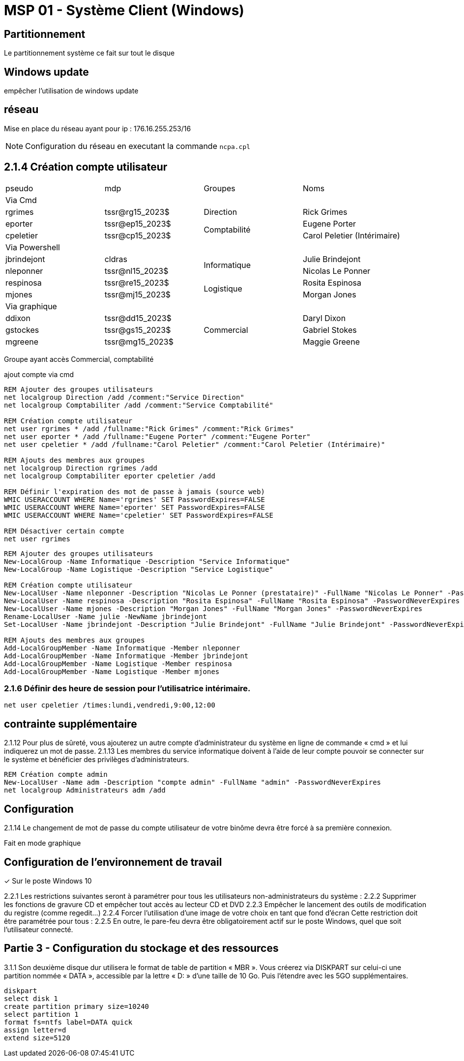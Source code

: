 =  MSP 01 - Système Client (Windows)
:navtitle: windows

== Partitionnement

Le partitionnement système ce fait sur tout le disque

== Windows update

empêcher l'utilisation de windows update

== réseau

Mise en place du réseau ayant pour ip : 176.16.255.253/16

NOTE: Configuration du réseau en executant la commande `ncpa.cpl`

== 2.1.4 Création compte utilisateur

|===
| pseudo         | mdp                    ^.^| Groupes       | Noms
4.1+^.^| Via Cmd
|rgrimes         |	tssr@rg15_2023$	      ^.^| Direction     | Rick Grimes
|eporter  	     | tssr@ep15_2023$	     .2+^.^|  Comptabilité	| Eugene Porter
|cpeletier	     | tssr@cp15_2023$		                    | Carol Peletier (Intérimaire)
4.1+^.^| Via Powershell
|jbrindejont	 | cldras	            .2+^.^|   Informatique	| Julie Brindejont
|nleponner	     | tssr@nl15_2023$		                       | Nicolas Le Ponner
|respinosa	     | tssr@re15_2023$	    .2+^.^| Logistique |	Rosita Espinosa
|mjones	         | tssr@mj15_2023$		                         | Morgan Jones
4.1+^.^| Via graphique
|ddixon	         | tssr@dd15_2023$	   .3+^.^| Commercial    | Daryl Dixon
|gstockes        |	tssr@gs15_2023$		                     | Gabriel Stokes
|mgreene	     | tssr@mg15_2023$	                         | 	Maggie Greene
|===

Groupe ayant accès Commercial, comptabilité


.ajout compte via cmd
[source,cmd]
----
REM Ajouter des groupes utilisateurs
net localgroup Direction /add /comment:"Service Direction" 
net localgroup Comptabiliter /add /comment:"Service Comptabilité"

REM Création compte utilisateur
net user rgrimes * /add /fullname:"Rick Grimes" /comment:"Rick Grimes"
net user eporter * /add /fullname:"Eugene Porter" /comment:"Eugene Porter"
net user cpeletier * /add /fullname:"Carol Peletier" /comment:"Carol Peletier (Intérimaire)"

REM Ajouts des membres aux groupes
net localgroup Direction rgrimes /add
net localgroup Comptabiliter eporter cpeletier /add

REM Définir l'expiration des mot de passe à jamais (source web)
WMIC USERACCOUNT WHERE Name='rgrimes' SET PasswordExpires=FALSE
WMIC USERACCOUNT WHERE Name='eporter' SET PasswordExpires=FALSE
WMIC USERACCOUNT WHERE Name='cpeletier' SET PasswordExpires=FALSE

REM Désactiver certain compte
net user rgrimes
----

[source,powershell]
----
REM Ajouter des groupes utilisateurs
New-LocalGroup -Name Informatique -Description "Service Informatique"
New-LocalGroup -Name Logistique -Description "Service Logistique"

REM Création compte utilisateur
New-LocalUser -Name nleponner -Description "Nicolas Le Ponner (prestataire)" -FullName "Nicolas Le Ponner" -PasswordNeverExpires
New-LocalUser -Name respinosa -Description "Rosita Espinosa" -FullName "Rosita Espinosa" -PasswordNeverExpires
New-LocalUser -Name mjones -Description "Morgan Jones" -FullName "Morgan Jones" -PasswordNeverExpires
Rename-LocalUser -Name julie -NewName jbrindejont 
Set-LocalUser -Name jbrindejont -Description "Julie Brindejont" -FullName "Julie Brindejont" -PasswordNeverExpires $true

REM Ajouts des membres aux groupes
Add-LocalGroupMember -Name Informatique -Member nleponner
Add-LocalGroupMember -Name Informatique -Member jbrindejont
Add-LocalGroupMember -Name Logistique -Member respinosa
Add-LocalGroupMember -Name Logistique -Member mjones
----


=== 2.1.6 Définir des heure de session pour l'utilisatrice intérimaire.

[source,cmd]
----
net user cpeletier /times:lundi,vendredi,9:00,12:00
----

== contrainte supplémentaire

2.1.12 Pour plus de sûreté, vous ajouterez un autre compte d’administrateur du système en ligne de commande « cmd » et lui indiquerez un mot de passe.
2.1.13 Les membres du service informatique doivent à l’aide de leur compte pouvoir se connecter sur le système et bénéficier des privilèges d’administrateurs.

[source,cmd]
----
REM Création compte admin
New-LocalUser -Name adm -Description "compte admin" -FullName "admin" -PasswordNeverExpires
net localgroup Administrateurs adm /add

----


== Configuration

2.1.14 Le changement de mot de passe du compte utilisateur de votre binôme devra être forcé à sa première connexion.

Fait en mode graphique

== Configuration de l’environnement de travail
✓ Sur le poste Windows 10

2.2.1 Les restrictions suivantes seront à paramétrer pour tous les utilisateurs non-administrateurs du système :
2.2.2 Supprimer les fonctions de gravure CD et empêcher tout accès au lecteur CD et DVD
2.2.3 Empêcher le lancement des outils de modification du registre (comme regedit…)
2.2.4 Forcer l’utilisation d’une image de votre choix en tant que fond d’écran
Cette restriction doit être paramétrée pour tous :
2.2.5 En outre, le pare-feu devra être obligatoirement actif sur le poste Windows, quel que soit l’utilisateur connecté.


== Partie 3 - Configuration du stockage et des ressources

3.1.1 Son deuxième disque dur utilisera le format de table de partition « MBR ». Vous créerez via DISKPART sur celui-ci une partition nommée « DATA », accessible par la lettre « D: » d’une taille de 10 Go. Puis l’étendre avec les 5GO supplémentaires.

[source,cmd]
----
diskpart
select disk 1
create partition primary size=10240
select partition 1
format fs=ntfs label=DATA quick
assign letter=d
extend size=5120
----
